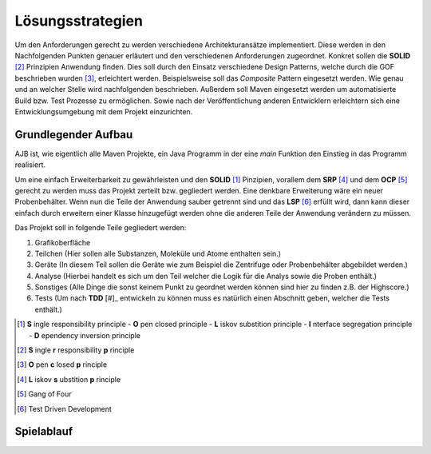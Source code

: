 Lösungsstrategien
=================

Um den Anforderungen gerecht zu werden verschiedene Architekturansätze implementiert.
Diese werden in den Nachfolgenden Punkten genauer erläutert und den verschiedenen Anforderungen zugeordnet.
Konkret sollen die **SOLID** [#]_ Prinzipien Anwendung finden. Dies soll durch den Einsatz verschiedene Design Patterns, welche
durch die GOF beschrieben wurden [#]_, erleichtert werden. Beispielsweise soll das `Composite` Pattern eingesetzt
werden. Wie genau und an welcher Stelle wird nachfolgenden beschrieben. Außerdem soll Maven eingesetzt werden um
automatisierte Build bzw. Test Prozesse zu ermöglichen. Sowie nach der Veröffentlichung anderen Entwicklern erleichtern
sich eine Entwicklungsumgebung mit dem Projekt einzurichten.


Grundlegender Aufbau
####################

AJB ist, wie eigentlich alle Maven Projekte, ein Java Programm in der eine `main` Funktion den Einstieg in das Programm
realisiert.

Um eine einfach Erweiterbarkeit zu gewährleisten und den **SOLID** [1]_ Pinzipien, vorallem dem **SRP** [#]_ und dem
**OCP** [#]_ gerecht zu werden muss das Projekt zerteilt bzw. gegliedert werden. Eine denkbare Erweiterung wäre ein
neuer Probenbehälter. Wenn nun die Teile der Anwendung sauber getrennt sind und das **LSP** [#]_ erfüllt wird, dann kann
dieser einfach durch erweitern einer Klasse hinzugefügt werden ohne die anderen Teile der Anwendung verändern zu müssen.

Das Projekt soll in folgende Teile gegliedert werden:

#. Grafikoberfläche
#. Teilchen (Hier sollen alle Substanzen, Moleküle und Atome enthalten sein.)
#. Geräte (In diesem Teil sollen die Geräte wie zum Beispiel die Zentrifuge oder Probenbehälter abgebildet werden.)
#. Analyse (Hierbei handelt es sich um den Teil welcher die Logik für die Analys sowie die Proben enthält.)
#. Sonstiges (Alle Dinge die sonst keinem Punkt zu geordnet werden können sind hier zu finden z.B. der Highscore.)
#. Tests (Um nach **TDD** [#]_ entwickeln zu können muss es natürlich einen Abschnitt geben, welcher die Tests enthält.)


.. [1] **S** ingle responsibility principle - **O** pen closed principle - **L** iskov substition principle -
    **I** nterface segregation principle - **D** ependency inversion principle
.. [#] **S** ingle **r** responsibility **p** rinciple
.. [#] **O** pen **c** losed **p** rinciple
.. [#] **L** iskov **s** ubstition **p** rinciple
.. [#] Gang of Four
.. [#] Test Driven Development


Spielablauf
###########
